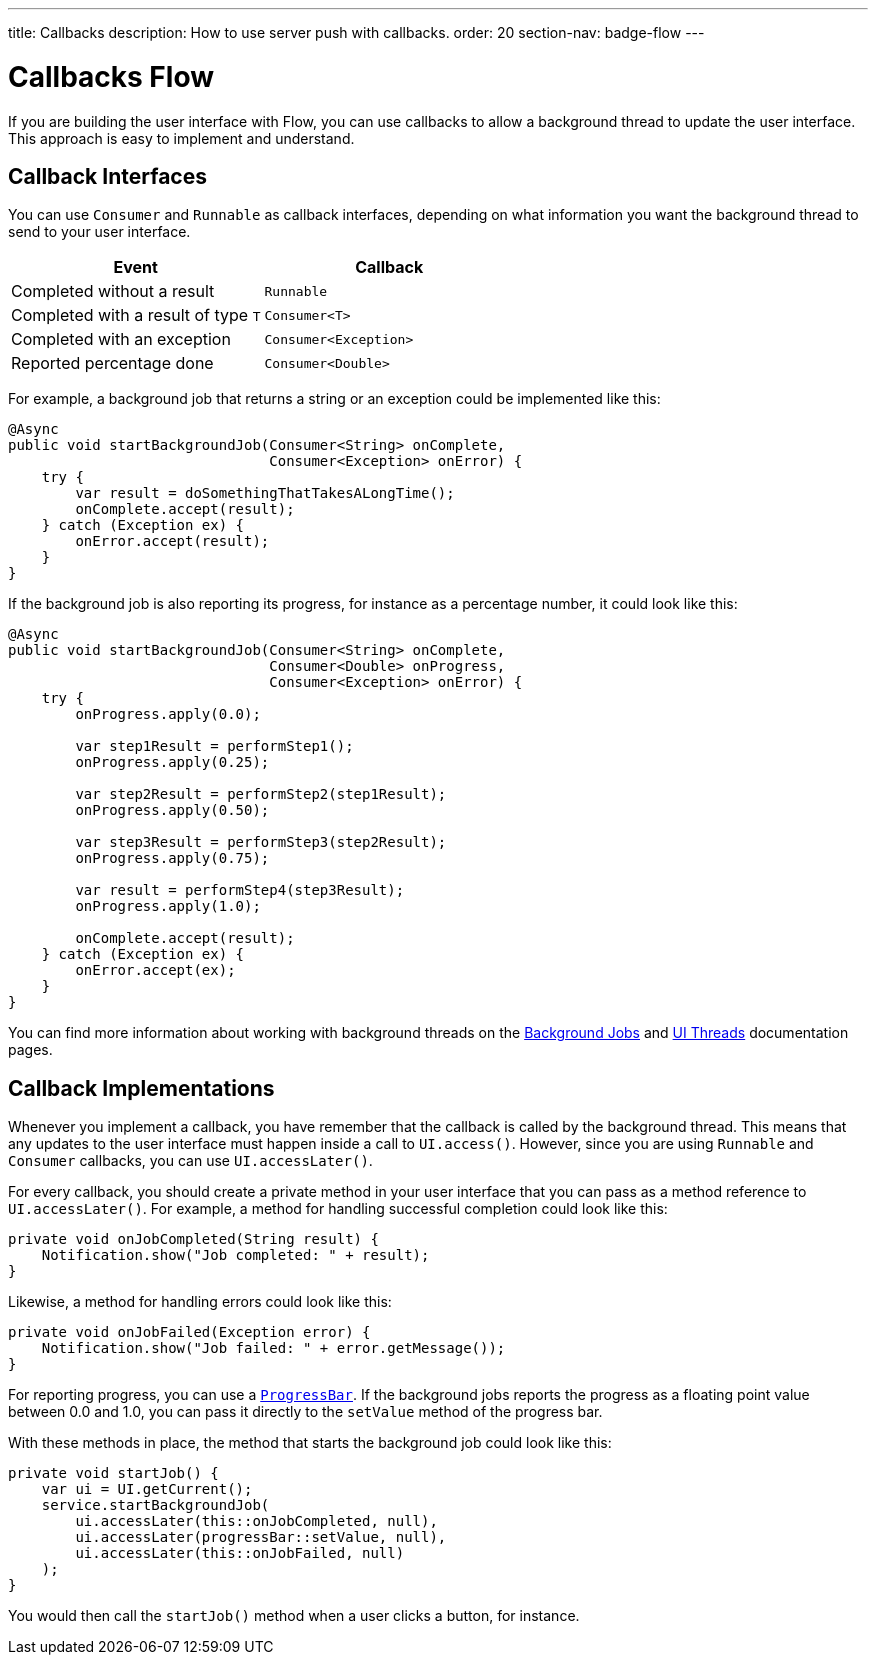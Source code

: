---
title: Callbacks
description: How to use server push with callbacks.
order: 20
section-nav: badge-flow
---

= Callbacks [badge-flow]#Flow#

If you are building the user interface with Flow, you can use callbacks to allow a background thread to update the user interface. This approach is easy to implement and understand.

== Callback Interfaces

You can use `Consumer` and `Runnable` as callback interfaces, depending on what information you want the background thread to send to your user interface.

[cols="1,1"]
|===
|Event |Callback

|Completed without a result
|`Runnable`

|Completed with a result of type `T`
|`Consumer<T>`

|Completed with an exception
|`Consumer<Exception>`

|Reported percentage done
|`Consumer<Double>`

|===

For example, a background job that returns a string or an exception could be implemented like this:

[source,java]
----
@Async
public void startBackgroundJob(Consumer<String> onComplete, 
                               Consumer<Exception> onError) {
    try {
        var result = doSomethingThatTakesALongTime();
        onComplete.accept(result);
    } catch (Exception ex) {
        onError.accept(result);
    }
}
----

If the background job is also reporting its progress, for instance as a percentage number, it could look like this:

[source,java]
----
@Async
public void startBackgroundJob(Consumer<String> onComplete, 
                               Consumer<Double> onProgress, 
                               Consumer<Exception> onError) {
    try {
        onProgress.apply(0.0);

        var step1Result = performStep1();
        onProgress.apply(0.25);

        var step2Result = performStep2(step1Result);
        onProgress.apply(0.50);

        var step3Result = performStep3(step2Result);
        onProgress.apply(0.75);

        var result = performStep4(step3Result);
        onProgress.apply(1.0);

        onComplete.accept(result);
    } catch (Exception ex) {
        onError.accept(ex);
    }
}
----

You can find more information about working with background threads on the <<{articles}/building-apps/application-layer/background-jobs#,Background Jobs>> and <<ui-threads#,UI Threads>> documentation pages.

== Callback Implementations

// This text assumes the logic behind `UI.access()` and `UI.accessLater()` has been explained earlier, including how to get the `UI` instance itself.

Whenever you implement a callback, you have remember that the callback is called by the background thread. This means that any updates to the user interface must happen inside a call to `UI.access()`. However, since you are using `Runnable` and `Consumer` callbacks, you can use `UI.accessLater()`.

For every callback, you should create a private method in your user interface that you can pass as a method reference to `UI.accessLater()`. For example, a method for handling successful completion could look like this:

[source,java]
----
private void onJobCompleted(String result) {
    Notification.show("Job completed: " + result);
}
----

Likewise, a method for handling errors could look like this:

[source,java]
----
private void onJobFailed(Exception error) {
    Notification.show("Job failed: " + error.getMessage());
}
----

For reporting progress, you can use a `<<{articles}/components/progress-bar#,ProgressBar>>`. If the background jobs reports the progress as a floating point value between 0.0 and 1.0, you can pass it directly to the `setValue` method of the progress bar.

With these methods in place, the method that starts the background job could look like this:

[source,java]
----
private void startJob() {
    var ui = UI.getCurrent();
    service.startBackgroundJob(
        ui.accessLater(this::onJobCompleted, null),
        ui.accessLater(progressBar::setValue, null),
        ui.accessLater(this::onJobFailed, null)
    );
}
----

You would then call the `startJob()` method when a user clicks a button, for instance.

// TODO Explain why no detach handler is needed here
